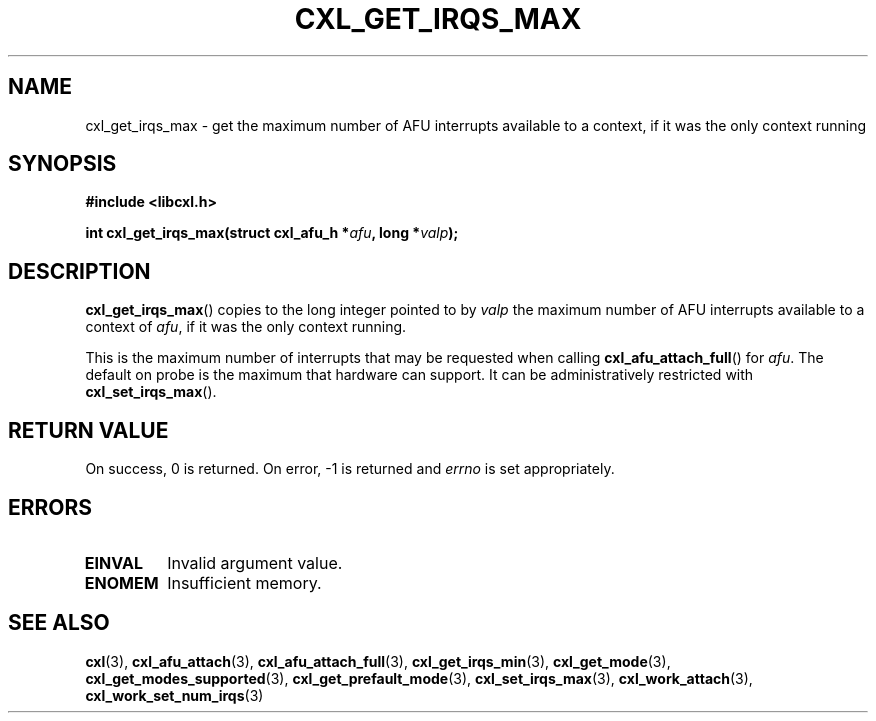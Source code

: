 .\" Copyright 2015 IBM Corp.
.\"
.TH CXL_GET_IRQS_MAX 3 2015-08-15 "LIBCXL 1.2" "CXL Programmer's Manual"
.SH NAME
cxl_get_irqs_max \- get the maximum number of AFU interrupts available to a context, if it was the only context running
.SH SYNOPSIS
.B #include <libcxl.h>
.PP
.B "int cxl_get_irqs_max(struct cxl_afu_h"
.BI * afu ", long *" valp );
.SH DESCRIPTION
.BR cxl_get_irqs_max ()
copies to the long integer pointed to by
.I valp
the maximum number of AFU interrupts available to a context of
.IR afu ,
if it was the only context running.
.PP
This is the maximum number of interrupts that may be requested
when calling
.BR cxl_afu_attach_full ()
for
.IR afu .
The default on probe is the maximum that hardware can support.
It can be administratively restricted with
.BR cxl_set_irqs_max ().
.SH RETURN VALUE
On success, 0 is returned.
On error, \-1 is returned and
.I errno
is set appropriately.
.SH ERRORS
.TP
.B EINVAL
Invalid argument value.
.TP
.B ENOMEM
Insufficient memory.
.SH SEE ALSO
.BR cxl (3),
.BR cxl_afu_attach (3),
.BR cxl_afu_attach_full (3),
.BR cxl_get_irqs_min (3),
.BR cxl_get_mode (3),
.BR cxl_get_modes_supported (3),
.BR cxl_get_prefault_mode (3),
.BR cxl_set_irqs_max (3),
.BR cxl_work_attach (3),
.BR cxl_work_set_num_irqs (3)
